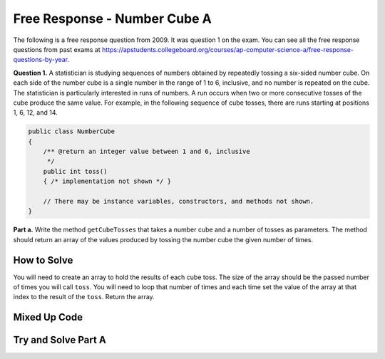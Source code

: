 .. qnum::
   :prefix: 6-4-6-
   :start: 1

Free Response - Number Cube A
=============================

..      index::
      single: numbercubea
    single: free response

The following is a free response question from 2009.  It was question 1 on the exam.  You can see all the free response questions from past exams at https://apstudents.collegeboard.org/courses/ap-computer-science-a/free-response-questions-by-year.

**Question 1.**  A statistician is studying sequences of numbers obtained by repeatedly tossing a six-sided number cube. On each side of the number cube is a single number in the range of 1 to 6, inclusive, and no number is repeated on the cube. The statistician is particularly interested in runs of numbers. A run occurs when two or more consecutive tosses of the cube produce the same value. For example, in the following sequence of cube tosses, there are runs starting at positions 1, 6, 12, and 14.

.. figure:: Figures/numberLine.png
    :width: 757px
    :align: center
    :figclass: align-center

.. code-block:: java

   public class NumberCube
   {
       /** @return an integer value between 1 and 6, inclusive
        */
       public int toss()
       { /* implementation not shown */ }

       // There may be instance variables, constructors, and methods not shown.
   }

**Part a.** Write the method ``getCubeTosses`` that takes a number cube and a number of tosses as parameters. The
method should return an array of the values produced by tossing the number cube the given number of times.

How to Solve
----------------

You will need to create an array to hold the results of each cube toss.  The size of the array should be the passed number of times you will call ``toss``.  You will need to loop that number of times and each time set the value of the array at that index to the result of the ``toss``.  Return the array.   

.. mchoice:: numbercubea_1
   :answer_a: (int) (Math.random() * 6) + 1)
   :answer_b: (int) (Math.random() * 6)
   :answer_c: Math.random(6);
   :correct: a
   :feedback_a: This expression correctly generates a random number between 1 and 6.
   :feedback_b: This expression generates a random number from 0 to 5.  
   :feedback_c: This isn't valid

   Which Java expression correctly generates a random number between 1 and 6?
   
.. mchoice:: numbercubea_2
   :answer_a: int[] tossArray = new int[];
   :answer_b: int[] tossArray = new int(numTosses);
   :answer_c: int[] tossArray = new int[numTosses];
   :correct: c
   :feedback_a: You need to specify the size of the array when you create it.
   :feedback_b: It should be new int[numTosses].
   :feedback_c: This will create an array of size numTosses.

   Which of the following correctly creates an array of size numTosses?
   
.. mchoice:: numbercubea_3
   :answer_a: for (int i = 0; i <= numTosses; i++)
   :answer_b: for (int i = 1; i < numTosses; i++)
   :answer_c: for (int i = 0; i < numTosses; i++)
   :correct: c
   :feedback_a: This will execute numTosses + 1 times.
   :feedback_b: This will execute numTosses - 1 times.
   :feedback_c: This will execute numTosses times.

   Which of the following correctly loops numTosses number of times?
   

Mixed Up Code
-------------------
.. parsonsprob:: NumberCubeA
   :numbered: left
   :adaptive:

   The method getCubeTosses below contains the correct code for one solution to this problem, but it is mixed up.  Drag the needed code from the left to the right and put them in order with the correct indention so that the code would work correctly.
   -----
   public static int[] getCubeTosses(NumberCube cube,
                                     int numTosses)
   {
   =====
       int[] cubeTosses = new int[numTosses];
   =====
       for (int i = 0; i < numTosses; i++)
       {
   =====
           cubeTosses[i] = cube.toss();
   =====
       } // end for
   =====
       return cubeTosses;
   =====
   } // end method


Try and Solve Part A
-----------------------



.. activecode:: FRQNumberCubeA
   :language: java
   :autograde: unittest      
   
   FRQ Number Cube A: Write the method ``getCubeTosses`` that takes a number cube and a number of tosses as parameters. The method should return an array of the values produced by tossing the number cube the given number of times.
   ~~~~ 
    import java.util.Arrays;
    public class NumberCube
    {

        public int toss()
        {
            return (int)( (Math.random() * 6) + 1 );
        }

        public static int[] getCubeTosses(NumberCube cube, int numTosses)
        {
            // Complete this method
        }

        public static void main(String[] args) {
            NumberCube cube = new NumberCube();
            int numTosses = 9;
            int[] tosses = getCubeTosses(cube, numTosses);

            if(tosses.length < numTosses) {
              System.out.println("It looks like you are not returning an array of the correct size:");
              System.out.println(Arrays.toString(tosses));
            } else {
              System.out.println("You returned an array of the correct size:");
              System.out.println(Arrays.toString(tosses));
            }
        }
    }
    ====
    import static org.junit.Assert.*;
    import org.junit.*;;
    import java.io.*;
    
    public class RunestoneTests extends CodeTestHelper
    {
        @Test
        public void testleng() throws IOException
        {
            String expect = "You returned an array of the correct size";
            String actual = getMethodOutput("main");

            boolean passed = getResults(expect, actual, "Checking output from main()");
            assertTrue(passed);
        }

        @Test
        public void test1() {
            NumberCube c = new NumberCube();
            int[] results = NumberCube.getCubeTosses(c, 20);

            String expect = "20";
            String actual = "" + results.length;

            boolean passed = getResults(expect, actual, "Checking getNumTosses() returns an array of the correct size");
            assertTrue(passed);
        }

        @Test
        public void test2() {
            NumberCube c = new NumberCube();
            int[] results = NumberCube.getCubeTosses(c, 100);

            boolean passed = true;
            int same = 0;

            for (int i = 0; i < results.length; i++) {
                if (i < results.length - 1 && results[i] == results[i+1])
                    same++;

                if (results[i] < 1 || results[i] > 6)
                    passed = false;
            }

            if (same > 25) passed = false;

            String expect = "true";
            String actual = "" +passed;

            passed = getResults(expect, actual, "Checking that tosses are within proper range (1-6, no 0)", passed);
            assertTrue(passed);
        }

        @Test
        public void test3() {
            String target = "cube.toss()";
            boolean passed = checkCodeContains("call to cube.toss()", target);
            assertTrue(passed);
        }
    }
